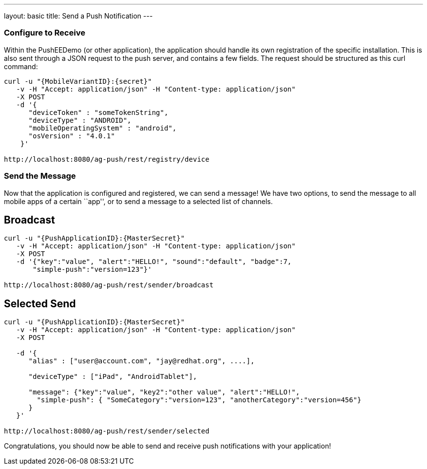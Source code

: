 ---
layout: basic
title: Send a Push Notification
---

Configure to Receive
~~~~~~~~~~~~~~~~~~~~

Within the PushEEDemo (or other application), the application should handle its own registration of the specific installation. This is also sent through a JSON request to the push server, and contains a few fields. The request should be structured as this curl command:

[source,c]
----
curl -u "{MobileVariantID}:{secret}"
   -v -H "Accept: application/json" -H "Content-type: application/json" 
   -X POST
   -d '{
      "deviceToken" : "someTokenString",
      "deviceType" : "ANDROID",
      "mobileOperatingSystem" : "android",
      "osVersion" : "4.0.1"
    }'

http://localhost:8080/ag-push/rest/registry/device
----


Send the Message
~~~~~~~~~~~~~~~~
Now that the application is configured and registered, we can send a message! We have two options, to send the message to all mobile apps of a certain ``app'', or to send a message to a selected list of channels.

Broadcast
---------

[source,c]
----
curl -u "{PushApplicationID}:{MasterSecret}"
   -v -H "Accept: application/json" -H "Content-type: application/json" 
   -X POST
   -d '{"key":"value", "alert":"HELLO!", "sound":"default", "badge":7,
       "simple-push":"version=123"}'

http://localhost:8080/ag-push/rest/sender/broadcast
----

Selected Send
-------------

[source,c]
----
curl -u "{PushApplicationID}:{MasterSecret}"
   -v -H "Accept: application/json" -H "Content-type: application/json" 
   -X POST

   -d '{
      "alias" : ["user@account.com", "jay@redhat.org", ....],

      "deviceType" : ["iPad", "AndroidTablet"],

      "message": {"key":"value", "key2":"other value", "alert":"HELLO!",
        "simple-push": { "SomeCategory":"version=123", "anotherCategory":"version=456"}
      }
   }'

http://localhost:8080/ag-push/rest/sender/selected 
----


Congratulations, you should now be able to send and receive push notifications with your application!
